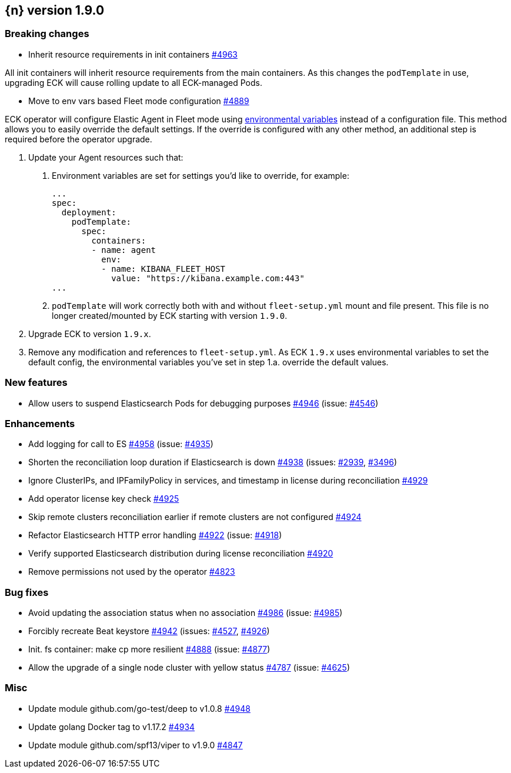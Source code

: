 :issue: https://github.com/elastic/cloud-on-k8s/issues/
:pull: https://github.com/elastic/cloud-on-k8s/pull/

[[release-notes-1.9.0]]
== {n} version 1.9.0

[[breaking-1.9.0]]
[float]
=== Breaking changes

* Inherit resource requirements in init containers {pull}4963[#4963]

All init containers will inherit resource requirements from the main containers. As this changes the `podTemplate` in use, upgrading ECK will cause rolling update to all ECK-managed Pods.

* Move to env vars based Fleet mode configuration {pull}4889[#4889]

ECK operator will configure Elastic Agent in Fleet mode using link:https://www.elastic.co/guide/en/fleet/current/agent-environment-variables.html[environmental variables] instead of a configuration file. This method allows you to easily override the default settings. If the override is configured with any other method, an additional step is required before the operator upgrade.

1. Update your Agent resources such that:
+
a. Environment variables are set for settings you'd like to override, for example:
+
[source,yaml]
----
...
spec:
  deployment:
    podTemplate:
      spec:
        containers:
        - name: agent
          env:
          - name: KIBANA_FLEET_HOST
            value: "https://kibana.example.com:443"
...
----
+
b. `podTemplate` will work correctly both with and without `fleet-setup.yml` mount and file present. This file is no longer created/mounted by ECK starting with version `1.9.0`.

2. Upgrade ECK to version `1.9.x`.
3. Remove any modification and references to `fleet-setup.yml`. As ECK `1.9.x` uses environmental variables to set the default config, the environmental variables you've set in step 1.a. override the default values.

[[feature-1.9.0]]
[float]
=== New features

* Allow users to suspend Elasticsearch Pods for debugging purposes {pull}4946[#4946] (issue: {issue}4546[#4546])

[[enhancement-1.9.0]]
[float]
=== Enhancements

* Add logging for call to ES {pull}4958[#4958] (issue: {issue}4935[#4935])
* Shorten the reconciliation loop duration if Elasticsearch is down {pull}4938[#4938] (issues: {issue}2939[#2939], {issue}3496[#3496])
* Ignore ClusterIPs, and IPFamilyPolicy in services, and timestamp in license during reconciliation {pull}4929[#4929]
* Add operator license key check {pull}4925[#4925]
* Skip remote clusters reconciliation earlier if remote clusters are not configured {pull}4924[#4924]
* Refactor Elasticsearch HTTP error handling {pull}4922[#4922] (issue: {issue}4918[#4918])
* Verify supported Elasticsearch distribution during license reconciliation {pull}4920[#4920]
* Remove permissions not used by the operator {pull}4823[#4823]

[[bug-1.9.0]]
[float]
=== Bug fixes

* Avoid updating the association status when no association {pull}4986[#4986] (issue: {issue}4985[#4985])
* Forcibly recreate Beat keystore {pull}4942[#4942] (issues: {issue}4527[#4527], {issue}4926[#4926])
* Init. fs container: make cp more resilient {pull}4888[#4888] (issue: {issue}4877[#4877])
* Allow the upgrade of a single node cluster with yellow status {pull}4787[#4787] (issue: {issue}4625[#4625])

[[nogroup-1.9.0]]
[float]
=== Misc

* Update module github.com/go-test/deep to v1.0.8 {pull}4948[#4948]
* Update golang Docker tag to v1.17.2 {pull}4934[#4934]
* Update module github.com/spf13/viper to v1.9.0 {pull}4847[#4847]

